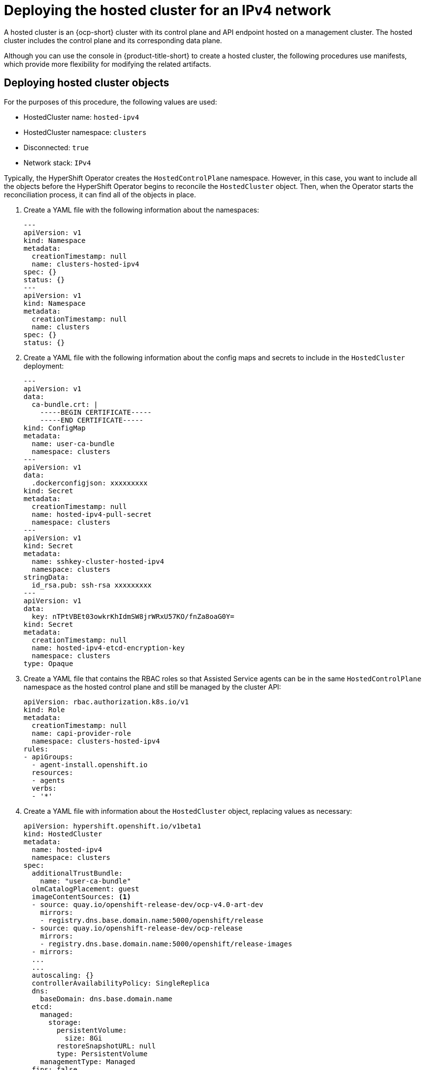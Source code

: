 [#ipv4-hosted-cluster]
= Deploying the hosted cluster for an IPv4 network

A hosted cluster is an {ocp-short} cluster with its control plane and API endpoint hosted on a management cluster. The hosted cluster includes the control plane and its corresponding data plane.

Although you can use the console in {product-title-short} to create a hosted cluster, the following procedures use manifests, which provide more flexibility for modifying the related artifacts.

[#ipv4-hosted-cluster-objects]
== Deploying hosted cluster objects

For the purposes of this procedure, the following values are used:

* HostedCluster name: `hosted-ipv4`
* HostedCluster namespace: `clusters`
* Disconnected: `true`
* Network stack: `IPv4`

Typically, the HyperShift Operator creates the `HostedControlPlane` namespace. However, in this case, you want to include all the objects before the HyperShift Operator begins to reconcile the `HostedCluster` object. Then, when the Operator starts the reconciliation process, it can find all of the objects in place.

. Create a YAML file with the following information about the namespaces:

+
[source,yaml]
----
---
apiVersion: v1
kind: Namespace
metadata:
  creationTimestamp: null
  name: clusters-hosted-ipv4
spec: {}
status: {}
---
apiVersion: v1
kind: Namespace
metadata:
  creationTimestamp: null
  name: clusters
spec: {}
status: {}
----

. Create a YAML file with the following information about the config maps and secrets to include in the `HostedCluster` deployment:

+
[source,yaml]
----
---
apiVersion: v1
data:
  ca-bundle.crt: |
    -----BEGIN CERTIFICATE-----
    -----END CERTIFICATE-----
kind: ConfigMap
metadata:
  name: user-ca-bundle
  namespace: clusters
---
apiVersion: v1
data:
  .dockerconfigjson: xxxxxxxxx
kind: Secret
metadata:
  creationTimestamp: null
  name: hosted-ipv4-pull-secret
  namespace: clusters
---
apiVersion: v1
kind: Secret
metadata:
  name: sshkey-cluster-hosted-ipv4
  namespace: clusters
stringData:
  id_rsa.pub: ssh-rsa xxxxxxxxx
---
apiVersion: v1
data:
  key: nTPtVBEt03owkrKhIdmSW8jrWRxU57KO/fnZa8oaG0Y=
kind: Secret
metadata:
  creationTimestamp: null
  name: hosted-ipv4-etcd-encryption-key
  namespace: clusters
type: Opaque
----

. Create a YAML file that contains the RBAC roles so that Assisted Service agents can be in the same `HostedControlPlane` namespace as the hosted control plane and still be managed by the cluster API:

+
[source,yaml]
----
apiVersion: rbac.authorization.k8s.io/v1
kind: Role
metadata:
  creationTimestamp: null
  name: capi-provider-role
  namespace: clusters-hosted-ipv4
rules:
- apiGroups:
  - agent-install.openshift.io
  resources:
  - agents
  verbs:
  - '*'
----

. Create a YAML file with information about the `HostedCluster` object, replacing values as necessary:

+
[source,yaml]
----
apiVersion: hypershift.openshift.io/v1beta1
kind: HostedCluster
metadata:
  name: hosted-ipv4
  namespace: clusters
spec:
  additionalTrustBundle:
    name: "user-ca-bundle"
  olmCatalogPlacement: guest
  imageContentSources: <1>
  - source: quay.io/openshift-release-dev/ocp-v4.0-art-dev
    mirrors:
    - registry.dns.base.domain.name:5000/openshift/release
  - source: quay.io/openshift-release-dev/ocp-release
    mirrors:
    - registry.dns.base.domain.name:5000/openshift/release-images
  - mirrors:
  ...
  ...
  autoscaling: {}
  controllerAvailabilityPolicy: SingleReplica
  dns:
    baseDomain: dns.base.domain.name
  etcd:
    managed:
      storage:
        persistentVolume:
          size: 8Gi
        restoreSnapshotURL: null
        type: PersistentVolume
    managementType: Managed
  fips: false
  networking:
    clusterNetwork:
    - cidr: 10.132.0.0/14
    networkType: OVNKubernetes
    serviceNetwork:
    - cidr: 172.31.0.0/16
  platform:
    agent:
      agentNamespace: clusters-hosted-ipv4
    type: Agent
  pullSecret:
    name: hosted-ipv4-pull-secret
  release:
    image: registry.dns.base.domain.name:5000/openshift/release-images:4.x.y-x86_64
  secretEncryption:
    aescbc:
      activeKey:
        name: hosted-ipv4-etcd-encryption-key
    type: aescbc
  services:
  - service: APIServer
    servicePublishingStrategy:
      nodePort:
        address: api.hosted-ipv4.<basedomain>
      type: NodePort
  - service: OAuthServer
    servicePublishingStrategy:
      nodePort:
        address: api.hosted-ipv4.<basedomain>
      type: NodePort
  - service: OIDC
    servicePublishingStrategy:
      nodePort:
        address: api.hosted-ipv4.<basedomain>
      type: NodePort
  - service: Konnectivity
    servicePublishingStrategy:
      nodePort:
        address: api.hosted-ipv4.<basedomain>
      type: NodePort
  - service: Ignition
    servicePublishingStrategy:
      nodePort:
        address: api.hosted-ipv4.<basedomain>
      type: NodePort
  sshKey:
    name: sshkey-cluster-hosted-ipv4
status:
  controlPlaneEndpoint:
    host: ""
    port: 0
----

+
where `<basedomain>` is the DNS base domain name and `4.x.y` is the supported {ocp-short} version you want to use.

+
<1> The `imageContentSources` section contains mirror references for user workloads within the hosted cluster.

. Add an annotation in the `HostedCluster` object that points to the HyperShift Operator release in the {ocp-short} release:

.. Obtain the image payload by entering the following command:

+
----
oc adm release info registry.<basedomain>:5000/openshift-release-dev/ocp-release:4.x.y-x86_64 | grep hypershift
----

+
where `<basedomain>` is the DNS base domain name and `4.x.y` is the supported {ocp-short} version you want to use.

.. See the following output:

+
----
hypershift                                     sha256:31149e3e5f8c5e5b5b100ff2d89975cf5f7a73801b2c06c639bf6648766117f8
----

.. By using the {ocp-short} Images namespace, check the digest by entering the following command:

+
----
podman pull registry.<basedomain>:5000/openshift-release-dev/ocp-v4.0-art-dev@sha256:31149e3e5f8c5e5b5b100ff2d89975cf5f7a73801b2c06c639bf6648766117f8
----

+
where `<basedomain>` is the DNS base domain name.

.. See the following output:

+
----
podman pull registry.dns.base.domain.name:5000/openshift/release@sha256:31149e3e5f8c5e5b5b100ff2d89975cf5f7a73801b2c06c639bf6648766117f8
Getting image source signatures
Copying blob b70007a560c9 done
Writing manifest to image destination
Storing signatures
3a62961e6ed6edab46d5ec8429ff1f41d6bb68de51271f037c6cb8941a007fde
----

+
*Note:* The release image that is set in the `HostedCluster` object must use the digest rather than the tag; for example, `quay.io/openshift-release-dev/ocp-release@sha256:e3ba11bd1e5e8ea5a0b36a75791c90f29afb0fdbe4125be4e48f69c76a5c47a0`.

. Create all of the objects that you defined in the YAML files by concatenating them into a file and applying them against the management cluster. To do so, enter the following command:

+
----
oc apply -f 01-4.14-hosted_cluster-nodeport.yaml
----

. See the output for the hosted control plane:

+
----
NAME                                                  READY   STATUS    RESTARTS   AGE
capi-provider-5b57dbd6d5-pxlqc                        1/1     Running   0          3m57s
catalog-operator-9694884dd-m7zzv                      2/2     Running   0          93s
cluster-api-f98b9467c-9hfrq                           1/1     Running   0          3m57s
cluster-autoscaler-d7f95dd5-d8m5d                     1/1     Running   0          93s
cluster-image-registry-operator-5ff5944b4b-648ht      1/2     Running   0          93s
cluster-network-operator-77b896ddc-wpkq8              1/1     Running   0          94s
cluster-node-tuning-operator-84956cd484-4hfgf         1/1     Running   0          94s
cluster-policy-controller-5fd8595d97-rhbwf            1/1     Running   0          95s
cluster-storage-operator-54dcf584b5-xrnts             1/1     Running   0          93s
cluster-version-operator-9c554b999-l22s7              1/1     Running   0          95s
control-plane-operator-6fdc9c569-t7hr4                1/1     Running   0          3m57s
csi-snapshot-controller-785c6dc77c-8ljmr              1/1     Running   0          77s
csi-snapshot-controller-operator-7c6674bc5b-d9dtp     1/1     Running   0          93s
csi-snapshot-webhook-5b8584875f-2492j                 1/1     Running   0          77s
dns-operator-6874b577f-9tc6b                          1/1     Running   0          94s
etcd-0                                                3/3     Running   0          3m39s
hosted-cluster-config-operator-f5cf5c464-4nmbh        1/1     Running   0          93s
ignition-server-6b689748fc-zdqzk                      1/1     Running   0          95s
ignition-server-proxy-54d4bb9b9b-6zkg7                1/1     Running   0          95s
ingress-operator-6548dc758b-f9gtg                     1/2     Running   0          94s
konnectivity-agent-7767cdc6f5-tw782                   1/1     Running   0          95s
kube-apiserver-7b5799b6c8-9f5bp                       4/4     Running   0          3m7s
kube-controller-manager-5465bc4dd6-zpdlk              1/1     Running   0          44s
kube-scheduler-5dd5f78b94-bbbck                       1/1     Running   0          2m36s
machine-approver-846c69f56-jxvfr                      1/1     Running   0          92s
oauth-openshift-79c7bf44bf-j975g                      2/2     Running   0          62s
olm-operator-767f9584c-4lcl2                          2/2     Running   0          93s
openshift-apiserver-5d469778c6-pl8tj                  3/3     Running   0          2m36s
openshift-controller-manager-6475fdff58-hl4f7         1/1     Running   0          95s
openshift-oauth-apiserver-dbbc5cc5f-98574             2/2     Running   0          95s
openshift-route-controller-manager-5f6997b48f-s9vdc   1/1     Running   0          95s
packageserver-67c87d4d4f-kl7qh                        2/2     Running   0          93s
----

. See the output for the hosted cluster:

+
----
NAMESPACE   NAME         VERSION   KUBECONFIG                PROGRESS   AVAILABLE   PROGRESSING   MESSAGE
clusters    hosted-ipv4            hosted-admin-kubeconfig   Partial    True          False         The hosted control plane is available
----

Next, create a `NodePool` object.

[#ipv4-hosted-cluster-node-pools]
== Creating a NodePool object for the hosted cluster

A `NodePool` is a scalable set of worker nodes that is associated with a hosted cluster. `NodePool` machine architectures remain consistent within a specific pool and are independent of the machine architecture of the control plane.

. Create a YAML file with the following information about the `NodePool` object, replacing values as necessary:

+
[source,yaml]
----
apiVersion: hypershift.openshift.io/v1beta1
kind: NodePool
metadata:
  creationTimestamp: null
  name: hosted-ipv4
  namespace: clusters
spec:
  arch: amd64
  clusterName: hosted-ipv4
  management:
    autoRepair: false <1>
    upgradeType: InPlace <2>
  nodeDrainTimeout: 0s
  platform:
    type: Agent
  release:
    image: registry.dns.base.domain.name:5000/openshift/release-images:4.x.y-x86_64 <3>
  replicas: 0
status:
  replicas: 0 <4>
----

+
<1> The `autoRepair` field is set to `false` because the node will not be re-created if it is removed.
<2> The `upgradeType` is set to `InPlace`, which indicates that the same bare metal node is reused during an upgrade.
<3> All of the nodes included in this `NodePool` are based on the following {ocp-short} version: `4.x.y-x86_64`. Replace `dns.base.domain.name` with the DNS base domain name and `4.x.y` with the supported {ocp-short} version you want to use.
<4> The `replicas` value is set to `0` so that you can scale them when needed. It is important to keep the `NodePool` replicas at 0 until all steps are completed.

. Create the `NodePool` object by entering the following command:

+
----
oc apply -f 02-nodepool.yaml
----

. See the output:

+
----
NAMESPACE   NAME          CLUSTER   DESIRED NODES   CURRENT NODES   AUTOSCALING   AUTOREPAIR   VERSION                              UPDATINGVERSION   UPDATINGCONFIG   MESSAGE
clusters    hosted-ipv4   hosted    0                               False         False        4.x.y-x86_64
----
+
Replace `4.x.y` with the supported {ocp-short} version you want to use.

Next, create an `InfraEnv` resource.

[#ipv4-infraenv]
== Creating an InfraEnv resource for the hosted cluster

The `InfraEnv` resource is an Assisted Service object that includes essential details, such as the `pullSecretRef` and the `sshAuthorizedKey`. Those details are used to create the Red Hat Enterprise Linux CoreOS (RHCOS) boot image that is customized for the hosted cluster.

. Create a YAML file with the following information about the `InfraEnv` resource, replacing values as necessary:

+
[source,yaml]
----
---
apiVersion: agent-install.openshift.io/v1beta1
kind: InfraEnv
metadata:
  name: hosted-ipv4
  namespace: clusters-hosted-ipv4
spec:
  pullSecretRef: <1>
    name: pull-secret
  sshAuthorizedKey: <ssh-rsa-public-key-content> <2>
----

+
<1> The `pullSecretRef` refers to the config map reference in the same namespace as the `InfraEnv`, where the pull secret is used.
<2> The `sshAuthorizedKey` represents the SSH public key that is placed in the boot image. The SSH key allows access to the worker nodes as the `core` user.

. Create the `InfraEnv` resource by entering the following command:

+
----
oc apply -f 03-infraenv.yaml
----

. See the following output:

+
----
NAMESPACE              NAME     ISO CREATED AT
clusters-hosted-ipv4   hosted   2023-09-11T15:14:10Z
----

Next, create worker nodes.

[#ipv4-hosted-cluster-worker-nodes]
== Creating worker nodes for the hosted cluster

If you are working on a bare metal platform, creating worker nodes is crucial to ensure that the details in the `BareMetalHost` are correctly configured.

If you are working with virtual machines, you can complete the following steps to create empty worker nodes that the Metal3 Operator consumes. To do so, you use `kcli`.

. If this is not your first attempt to create worker nodes, you must first delete your previous setup. To do so, delete the plan by entering the following command:

+
----
kcli delete plan hosted-ipv4
----

.. When you are prompted to confirm whether you want to delete the plan, type `y`.

.. Confirm that you see a message stating that the plan was deleted.

. Create the virtual machines by entering the following commands:

+
----
kcli create vm -P start=False -P uefi_legacy=true -P plan=hosted-ipv4 -P memory=8192 -P numcpus=16 -P disks=[200,200] -P nets=["{\"name\": \"ipv4\", \"mac\": \"aa:aa:aa:aa:02:11\"}"] -P uuid=aaaaaaaa-aaaa-aaaa-aaaa-aaaaaaaa0211 -P name=hosted-ipv4-worker0
----

+
----
kcli create vm -P start=False -P uefi_legacy=true -P plan=hosted-ipv4 -P memory=8192 -P numcpus=16 -P disks=[200,200] -P nets=["{\"name\": \"ipv4\", \"mac\": \"aa:aa:aa:aa:02:12\"}"] -P uuid=aaaaaaaa-aaaa-aaaa-aaaa-aaaaaaaa0212 -P name=hosted-ipv4-worker1
----

+
----
kcli create vm -P start=False -P uefi_legacy=true -P plan=hosted-ipv4 -P memory=8192 -P numcpus=16 -P disks=[200,200] -P nets=["{\"name\": \"ipv4\", \"mac\": \"aa:aa:aa:aa:02:13\"}"] -P uuid=aaaaaaaa-aaaa-aaaa-aaaa-aaaaaaaa0213 -P name=hosted-ipv4-worker2
----

+
----
systemctl restart ksushy
----

+
where:

* `start=False` means that the virtual machine (VM) will not automatically start upon creation.
* `uefi_legacy=true` means that you will use UEFI legacy boot to ensure compatibility with previous UEFI implementations.
* `plan=hosted-dual` indicates the plan name, which identifies a group of machines as a cluster.
* `memory=8192` and `numcpus=16` are parameters that specify the resources for the VM, including the RAM and CPU.
* `disks=[200,200]` indicates that you are creating two thin-provisioned disks in the VM.
* `nets=[{"name": "dual", "mac": "aa:aa:aa:aa:02:13"}]` are network details, including the network name to connect to and the MAC address of the primary interface.
* `restart ksushy` restarts the `ksushy` tool to ensure that the tool detects the VMs that you added.

. See the resulting output:

+
----
+---------------------+--------+-------------------+----------------------------------------------------+-------------+---------+
|         Name        | Status |         Ip        |                       Source                       |     Plan    | Profile |
+---------------------+--------+-------------------+----------------------------------------------------+-------------+---------+
|    hosted-worker0   |  down  |                   |                                                    | hosted-ipv4 |  kvirt  |
|    hosted-worker1   |  down  |                   |                                                    | hosted-ipv4 |  kvirt  |
|    hosted-worker2   |  down  |                   |                                                    | hosted-ipv4 |  kvirt  |
+---------------------+--------+-------------------+----------------------------------------------------+-------------+---------+
----

Next, create bare metal hosts for the hosted cluster.

[#ipv4-bmh-hosted-cluster]
== Creating bare metal hosts for the hosted cluster

A _bare metal host_ is an `openshift-machine-api` object that encompasses physical and logical details so that it can be identified by a Metal3 Operator. Those details are associated with other Assisted Service objects, known as _agents_.

*Important:* Before you create the bare metal host and destination nodes, you must create the virtual machines.

To create a bare metal host, complete the following steps:

. Create a YAML file with the following information:

+
*Note:* Because you have at least one secret that holds the bare metal host credentials, you need to create at least two objects for each worker node.

+
[source,yaml]
----
---
apiVersion: v1
kind: Secret
metadata:
  name: hosted-ipv4-worker0-bmc-secret
  namespace: clusters-hosted-ipv4
data:
  password: YWRtaW4=
  username: YWRtaW4=
type: Opaque
---
apiVersion: metal3.io/v1alpha1
kind: BareMetalHost
metadata:
  name: hosted-ipv4-worker0
  namespace: clusters-hosted-ipv4
  labels:
    infraenvs.agent-install.openshift.io: hosted-ipv4 <1>
  annotations:
    inspect.metal3.io: disabled
    bmac.agent-install.openshift.io/hostname: hosted-ipv4-worker0 <2>
spec:
  automatedCleaningMode: disabled <3>
  bmc:
    disableCertificateVerification: true <4>
    address: redfish-virtualmedia://[192.168.125.1]:9000/redfish/v1/Systems/local/hosted-ipv4-worker0 <5>
    credentialsName: hosted-ipv4-worker0-bmc-secret <6>
  bootMACAddress: aa:aa:aa:aa:02:11 <7>
  online: true <8>
----

+
<1> `infraenvs.agent-install.openshift.io` serves as the link between the Assisted Installer and the `BareMetalHost` objects.
<2> `bmac.agent-install.openshift.io/hostname` represents the node name that is adopted during deployment.
<3> `automatedCleaningMode` prevents the node from being erased by the Metal3 Operator.
<4> `disableCertificateVerification` is set to `true` to bypass certificate validation from the client.
<5> `address` denotes the baseboard management controller (BMC) address of the worker node.
<6> `credentialsName` points to the secret where the user and password credentials are stored.
<7> `bootMACAddress` indicates the interface MACAddress that the node starts from.
<8> `online` defines the state of the node after the `BareMetalHost` object is created.

. Deploy the `BareMetalHost` object by entering the following command:

+
----
oc apply -f 04-bmh.yaml
----

+
During the process, you can view the following output:

+
* This output indicates that the process is trying to reach the nodes:

+
----
NAMESPACE         NAME             STATE         CONSUMER   ONLINE   ERROR   AGE
clusters-hosted   hosted-worker0   registering              true             2s
clusters-hosted   hosted-worker1   registering              true             2s
clusters-hosted   hosted-worker2   registering              true             2s
----

+
* This output indicates that the nodes are starting:

+
----
NAMESPACE         NAME             STATE          CONSUMER   ONLINE   ERROR   AGE
clusters-hosted   hosted-worker0   provisioning              true             16s
clusters-hosted   hosted-worker1   provisioning              true             16s
clusters-hosted   hosted-worker2   provisioning              true             16s
----

+
* This output indicates that the nodes started successfully:

+
----
NAMESPACE         NAME             STATE         CONSUMER   ONLINE   ERROR   AGE
clusters-hosted   hosted-worker0   provisioned              true             67s
clusters-hosted   hosted-worker1   provisioned              true             67s
clusters-hosted   hosted-worker2   provisioned              true             67s
----

. After the nodes start, notice the agents in the namespace, as shown in this example:

+
----
NAMESPACE         NAME                                   CLUSTER   APPROVED   ROLE          STAGE
clusters-hosted   aaaaaaaa-aaaa-aaaa-aaaa-aaaaaaaa0411             true       auto-assign
clusters-hosted   aaaaaaaa-aaaa-aaaa-aaaa-aaaaaaaa0412             true       auto-assign
clusters-hosted   aaaaaaaa-aaaa-aaaa-aaaa-aaaaaaaa0413             true       auto-assign
----

+
The agents represent nodes that are available for installation. To assign the nodes to a hosted cluster, scale up the node pool.

[#ipv4-scale-node-pool-hosted-cluster]
== Scaling up the node pool

After you create the bare metal hosts, their statuses change from `Registering` to `Provisioning` to `Provisioned`. The nodes start with the `LiveISO` of the agent and a default pod that is named `agent`. That agent is responsible for receiving instructions from the Assisted Service Operator to install the {ocp-short} payload.

. To scale up the node pool, enter the following command:

+
----
oc -n clusters scale nodepool hosted-ipv4 --replicas 3
----

. After the scaling process is complete, notice that the agents are assigned to a hosted cluster:

+
----
NAMESPACE         NAME                                   CLUSTER   APPROVED   ROLE          STAGE
clusters-hosted   aaaaaaaa-aaaa-aaaa-aaaa-aaaaaaaa0411   hosted    true       auto-assign
clusters-hosted   aaaaaaaa-aaaa-aaaa-aaaa-aaaaaaaa0412   hosted    true       auto-assign
clusters-hosted   aaaaaaaa-aaaa-aaaa-aaaa-aaaaaaaa0413   hosted    true       auto-assign
----

. Also notice that the node pool replicas are set:

+
----
NAMESPACE   NAME     CLUSTER   DESIRED NODES   CURRENT NODES   AUTOSCALING   AUTOREPAIR   VERSION                              UPDATINGVERSION   UPDATINGCONFIG   MESSAGE
clusters    hosted   hosted    3                               False         False        4.x.y-x86_64                                      Minimum availability requires 3 replicas, current 0 available
----
+
Replace `4.x.y` with the supported {ocp-short} version you want to use.

. Wait until the nodes join the cluster. During the process, the agents provide updates on their stage and status.

Next, monitor the deployment of the hosted cluster.
